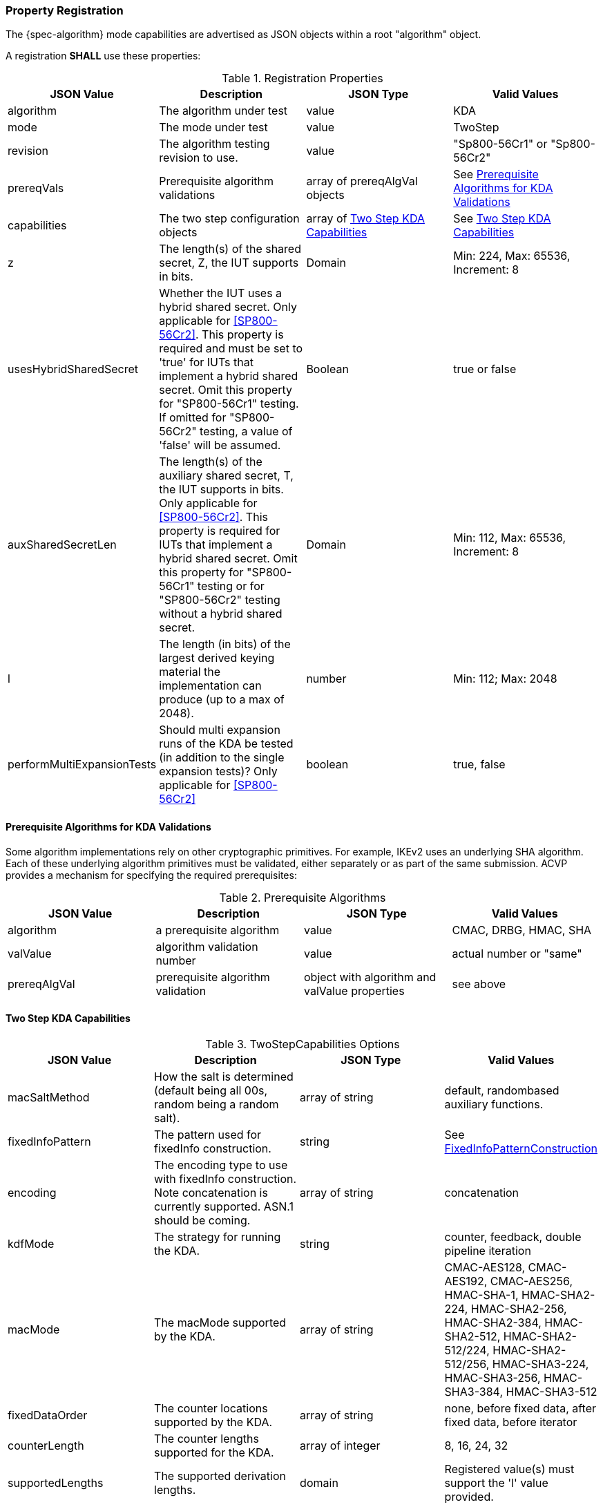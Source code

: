 [#properties]
=== Property Registration

The {spec-algorithm} mode capabilities are advertised as JSON objects within a root "algorithm" object.

A registration *SHALL* use these properties:

.Registration Properties
|===
| JSON Value| Description| JSON Type| Valid Values

| algorithm| The algorithm under test| value| KDA
| mode| The mode under test| value| TwoStep
| revision| The algorithm testing revision to use.| value| "Sp800-56Cr1" or "Sp800-56Cr2"
| prereqVals| Prerequisite algorithm validations| array of prereqAlgVal objects| See <<prereq_algs>>
| capabilities | The two step configuration objects | array of <<twostepkdf>> | See <<twostepkdf>>
| z | The length(s) of the shared secret, Z, the IUT supports in bits. | Domain | Min: 224, Max: 65536, Increment: 8
| usesHybridSharedSecret | Whether the IUT uses a hybrid shared secret. Only applicable for <<SP800-56Cr2>>. This property is required and must be set to 'true' for IUTs that implement a hybrid shared secret. Omit this property for "SP800-56Cr1" testing. If omitted for "SP800-56Cr2" testing, a value of 'false' will be assumed. | Boolean | true or false
| auxSharedSecretLen | The length(s) of the auxiliary shared secret, T, the IUT supports in bits. Only applicable for <<SP800-56Cr2>>. This property is required for IUTs that implement a hybrid shared secret. Omit this property for "SP800-56Cr1" testing or for "SP800-56Cr2" testing without a hybrid shared secret. | Domain | Min: 112, Max: 65536, Increment: 8
| l | The length (in bits) of the largest derived keying material the implementation can produce (up to a max of 2048). | number | Min: 112; Max: 2048
| performMultiExpansionTests | Should multi expansion runs of the KDA be tested (in addition to the single expansion tests)? Only applicable for <<SP800-56Cr2>> | boolean | true, false
|===

[[prereq_algs]]
==== Prerequisite Algorithms for KDA Validations

Some algorithm implementations rely on other cryptographic primitives. For example, IKEv2 uses an underlying SHA algorithm. Each of these underlying algorithm primitives must be validated, either separately or as part of the same submission. ACVP provides a mechanism for specifying the required prerequisites:

.Prerequisite Algorithms
|===
| JSON Value | Description | JSON Type | Valid Values

| algorithm | a prerequisite algorithm | value | CMAC, DRBG, HMAC, SHA
| valValue | algorithm validation number | value | actual number or "same"
| prereqAlgVal | prerequisite algorithm validation | object with algorithm and valValue properties| see above
|===

[[twostepkdf]]
==== Two Step KDA Capabilities

.TwoStepCapabilities Options
|===
| JSON Value | Description | JSON Type | Valid Values

| macSaltMethod | How the salt is determined (default being all 00s, random being a random salt). | array of string | default, randombased auxiliary functions.
| fixedInfoPattern | The pattern used for fixedInfo construction. | string | See <<fixedinfopatcon>>
| encoding | The encoding type to use with fixedInfo construction.  Note concatenation is currently supported.  ASN.1 should be coming. | array of string | concatenation 
| kdfMode | The strategy for running the KDA. | string | counter, feedback, double pipeline iteration
| macMode | The macMode supported by the KDA. | array of string | CMAC-AES128, CMAC-AES192, CMAC-AES256, HMAC-SHA-1, HMAC-SHA2-224, HMAC-SHA2-256, HMAC-SHA2-384, HMAC-SHA2-512, HMAC-SHA2-512/224, HMAC-SHA2-512/256, HMAC-SHA3-224, HMAC-SHA3-256, HMAC-SHA3-384, HMAC-SHA3-512
| fixedDataOrder | The counter locations supported by the KDA. | array of string| none, before fixed data, after fixed data, before iterator
| counterLength | The counter lengths supported for the KDA. | array of integer | 8, 16, 24, 32
| supportedLengths | The supported derivation lengths. | domain| Registered value(s) must support the 'l' value provided.
| supportsEmptyIv | The KDA supports an empty IV (feedback mode). | boolean | true, false
| requiresEmptyIv | The KDA requires an empty IV (feedback mode). | boolean | true, false
|===

Note this capabilities object is very similar to the capability object from SP800-108.

[[fixedinfopatcon]]
==== FixedInfoPatternConstruction

IUTs *MUST* be capable of specifying how the FixedInfo is constructed for the KDA construction. Note that for the purposes of testing against the ACVP system, both uPartyInfo and vPartyInfo are *REQUIRED* to be registered within the fixed info pattern.

Pattern candidates:

* literal[0123456789ABCDEF]
  ** uses the specified hex within "[]". literal[0123456789ABCDEF]
substitutes "0123456789ABCDEF" in place of the field

* uPartyInfo
  ** uPartyId { || ephemeralKey } { || ephemeralNonce } { || dkmNonce } { || c }
    *** "optional" items such as ephemeralKey *MUST* be included when available for ACVP testing.

* vPartyInfo
  ** vPartyId { || ephemeralKey } { || ephemeralNonce } { || dkmNonce } { || c }
    *** "optional" items such as ephemeralKey *MUST* be included when available for ACVP testing.

* context
  ** Random value chosen by ACVP server to represent the context.

* algorithmId
  ** Random value chosen by ACVP server to represent the
algorithmId.

* label
  ** Random value chosen by ACVP server to represent the label.

* l
  ** The length of the derived keying material in bits, *MUST* be represented in 32 bits for ACVP testing.

* t
  ** A random value used to represent a secondary shared secret. Only applicable to <<SP800-56Cr2>>.

Example (Note that party U is the server in this case "434156536964", party V is the IUT "a1b2c3d4e5"):

* "concatenation" :
"literal[123456789CAFECAFE]||uPartyInfo||vPartyInfo"

Evaluated as:

* "123456789CAFECAFE434156536964a1b2c3d4e5"

=== Registration Example

.Registration JSON Example SP800-56Cr1
[source,json]
----
{
  "algorithm": "KDA",
  "mode": "TwoStep",
  "revision": "Sp800-56Cr1",
  "prereqVals": [
    {
      "algorithm": "DRBG",
      "valValue": "123456"
    },
    {
      "algorithm": "SHA",
      "valValue": "123456"
    },
    {
      "algorithm": "HMAC",
      "valValue": "123456"
    }
  ],
  "capabilities": [
    {
      "macSaltMethods": [
        "random",
        "default"
      ],
      "fixedInfoPattern": "uPartyInfo||vPartyInfo||l",
      "encoding": [
        "concatenation"
      ],
      "kdfMode": "feedback",
      "macMode": [
        "HMAC-SHA3-224",
        "HMAC-SHA2-512"
      ],
      "supportedLengths": [
        512
      ],
      "fixedDataOrder": [
        "after fixed data",
        "before iterator"
      ],
      "counterLength": [
        32
      ],
      "requiresEmptyIv": false,
      "supportsEmptyIv": false
    }
  ],
  "l": 2048,
  "z": [
    512
  ]
}
----

.Registration JSON Example SP800-56Cr2
[source,json]
----
{
  "algorithm": "KDA",
  "mode": "TwoStep",
  "revision": "Sp800-56Cr2",
  "prereqVals": [
    {
      "algorithm": "DRBG",
      "valValue": "123456"
    },
    {
      "algorithm": "SHA",
      "valValue": "123456"
    },
    {
      "algorithm": "HMAC",
      "valValue": "123456"
    }
  ],
  "performMultiExpansionTests": true,
  "capabilities": [
    {
      "macSaltMethods": [
        "random",
        "default"
      ],
      "fixedInfoPattern": "uPartyInfo||vPartyInfo||t||l",
      "encoding": [
        "concatenation"
      ],
      "kdfMode": "feedback",
      "macMode": [
        "HMAC-SHA3-224",
        "HMAC-SHA2-512"
      ],
      "supportedLengths": [
        512
      ],
      "fixedDataOrder": [
        "after fixed data",
        "before iterator"
      ],
      "counterLength": [
        32
      ],
      "requiresEmptyIv": false,
      "supportsEmptyIv": false
    }
  ],
  "l": 2048,
  "z": [
    512
  ]
}
----
